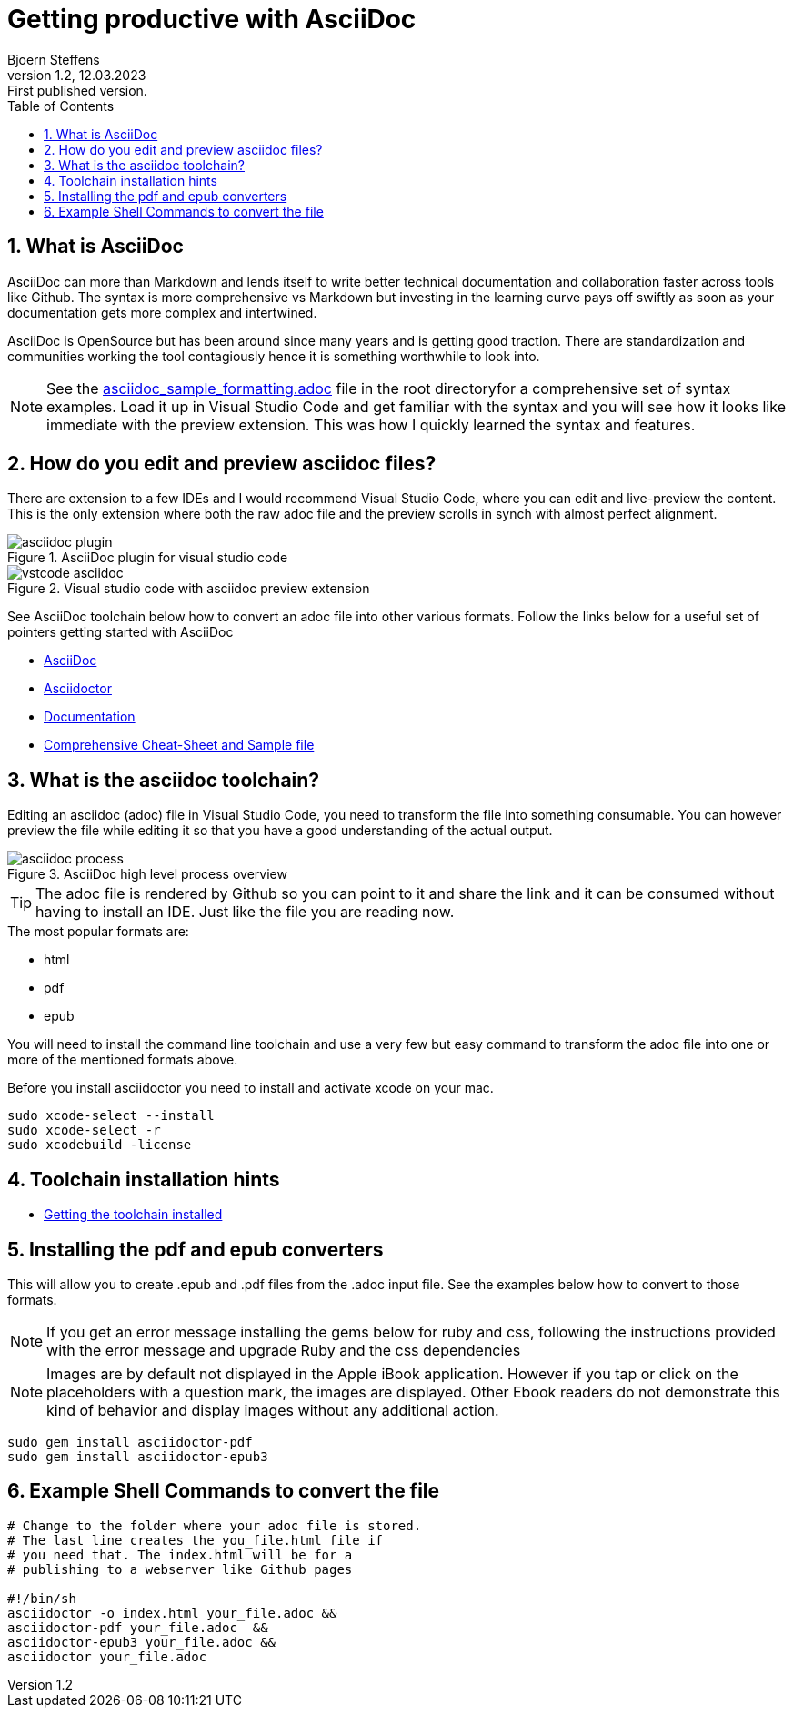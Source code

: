 = Getting productive with AsciiDoc 
Bjoern Steffens
:doctype: book
:revnumber: 1.2
:revdate: 12.03.2023
:revremark: First published version.
:icons: font
:sectnums:
:sectnumlevels: 6
:toc: left
:toclevels: 2
:imagesdir: ./images
//:stylesheet: themes.css
//:stylesdir: ./styles 

// =============================================
// =============================================
== What is AsciiDoc
AsciiDoc can more than Markdown and lends itself to write better technical documentation and collaboration faster across tools like Github. The syntax is more comprehensive vs Markdown but investing in the learning  curve pays off swiftly as soon as your documentation gets more complex and intertwined.

AsciiDoc is OpenSource but has been around since many years and is getting good traction. There are standardization and communities working the tool contagiously hence it is something worthwhile to look into.

NOTE: See the https://github.com/bjoernsteffens/asciidoc_public/blob/main/asciddoc_sample_formatting.adoc[asciidoc_sample_formatting.adoc] file in the root directoryfor a comprehensive set of syntax examples. Load it up in Visual Studio Code and get familiar with the syntax and you will see how it looks like immediate with the preview extension. This was how I quickly learned the syntax and features.

== How do you edit and preview asciidoc files?
There are extension to a few IDEs and I would recommend Visual Studio Code, where you can edit and live-preview the content. This is the only extension where both the raw adoc file and the preview scrolls in synch with almost perfect alignment.

.AsciiDoc plugin for visual studio code
image::asciidoc_plugin.png[]

.Visual studio code with asciidoc preview extension
image::vstcode_asciidoc.png[]

See AsciiDoc toolchain below how to convert an adoc file into other various formats. Follow the links below for a useful set of pointers getting started with AsciiDoc

- https://asciidoc.org/[AsciiDoc]
- https://asciidoctor.org/[Asciidoctor]
- https://docs.asciidoctor.org/asciidoctor/latest/[Documentation]
- https://kate-editor.org/syntax/data/html/asciidoc.adoc.html[Comprehensive Cheat-Sheet and Sample file]

== What is the asciidoc toolchain?
Editing an asciidoc (adoc) file in Visual Studio Code, you need to transform the file into something consumable. You can however preview the file while editing it so that you have a good understanding of the actual output.

.AsciiDoc high level process  overview
image::asciidoc_process.png[]

TIP: The adoc file is rendered by Github so you can point to it and share the link and it can be consumed without having to install an IDE. Just like the file you are reading now.

.The most popular formats are:
- html
- pdf
- epub

You will need to install the command line toolchain and use a very few but easy command to transform the adoc file into one or more of the mentioned formats above.

.Before you install asciidoctor you need to install and activate xcode on your mac.
[source, terminal]
----

sudo xcode-select --install
sudo xcode-select -r
sudo xcodebuild -license

----

== Toolchain installation hints

- https://docs.asciidoctor.org/asciidoctor/latest/install/macos/[Getting the toolchain installed]

== Installing the pdf and epub converters
This will allow you to create .epub and .pdf files from the .adoc input file. See the examples below how to convert to those formats.

NOTE: If you get an error message installing the gems below for ruby and css, following the instructions provided with the error message and upgrade Ruby and the css dependencies

NOTE: Images are by default not displayed in the Apple iBook application. However if you tap or click on the placeholders with a question mark, the images are displayed. Other Ebook readers do not demonstrate this kind of behavior and display images without any additional action.

[source,terminal]
----

sudo gem install asciidoctor-pdf
sudo gem install asciidoctor-epub3
 
----

== Example Shell Commands to convert the file
[source,terminal]
----
# Change to the folder where your adoc file is stored.
# The last line creates the you_file.html file if
# you need that. The index.html will be for a 
# publishing to a webserver like Github pages

#!/bin/sh
asciidoctor -o index.html your_file.adoc &&
asciidoctor-pdf your_file.adoc  && 
asciidoctor-epub3 your_file.adoc &&
asciidoctor your_file.adoc

----
